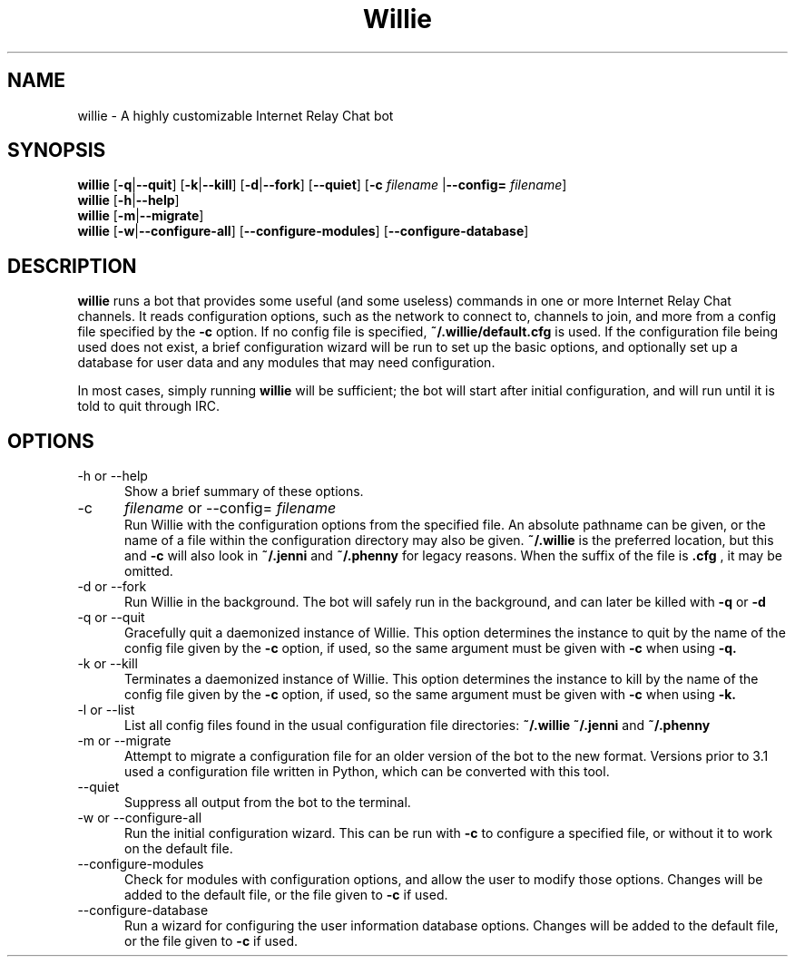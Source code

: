 .\" Man page for willie
.TH Willie 1 "2013-15-01" "Linux" "Willie IRC Bot"

.SH NAME
willie - A highly customizable Internet Relay Chat bot

.SH SYNOPSIS
.\" Options to actually run / quit
.B willie
.RB [ \-q | \--quit ]
.RB [ \-k | \--kill ]
.RB [ \-d | \--fork ]
.RB [ \--quiet ]
.RB [ -c
.IR filename
.RB |  \--config=
.IR filename ]
.\" Options to configure or get help
.br
.B willie
.RB [ \-h | \--help ]
.br
.B willie
.RB [ \-m | \--migrate ]
.br
.B willie
.RB [ \-w | \--configure-all ]
.RB [ \--configure-modules ]
.RB [ \--configure-database ]

.SH DESCRIPTION
.B willie
runs a bot that provides some useful (and some useless) commands in one or more
Internet Relay Chat channels. It reads configuration options, such as the
network to connect to, channels to join, and more from a config file specified
by the 
.B -c
option. If no config file is specified,
.B ~/.willie/default.cfg
is used. If the configuration file being used does not exist, a brief
configuration wizard will be run to set up the basic options, and optionally set
up a database for user data and any modules that may need configuration.
.P
In most cases, simply running 
.B willie
will be sufficient; the bot will start after initial configuration, and will run
until it is told to quit through IRC.

.SH OPTIONS
.TP 5
\-h or --help
Show a brief summary of these options.
.TP
\-c
.IR filename
or --config=
.IR filename
.br
Run Willie with the configuration options from the specified file. An absolute
pathname can be given, or the name of a file within the configuration directory
may also be given.
.B ~/.willie
is the preferred location, but this and 
.B -c
will also look in 
.B ~/.jenni
and 
.B ~/.phenny
for legacy reasons. When the suffix of the file is
.B .cfg
, it may be omitted.
.TP
\-d or --fork
Run Willie in the background. The bot will safely run in the background, and can
later be killed with 
.B -q
or 
.B -d
\.
.TP
\-q or --quit
Gracefully quit a daemonized instance of Willie. This option determines the 
instance to quit by the name of the config file given by the 
.B -c
option, if used, so the same argument must be given with 
.B -c
when using 
.B -q.
.TP
\-k or --kill
Terminates a daemonized instance of Willie. This option determines the instance
to kill by the name of the config file given by the 
.B -c
option, if used, so the same argument must be given with 
.B -c
when using 
.B -k.
.TP
\-l or --list
List all config files found in the usual configuration file directories:
.B ~/.willie ~/.jenni
and 
.B ~/.phenny
.TP
\-m or --migrate
Attempt to migrate a configuration file for an older version of the bot to the 
new format. Versions prior to 3.1 used a configuration file written in Python,
which can be converted with this tool.
.TP
\--quiet
Suppress all output from the bot to the terminal.
.TP
\-w or --configure-all
Run the initial configuration wizard. This can be run with
.B -c
to configure a specified file, or without it to work on the default file.
.TP
\--configure-modules
Check for modules with configuration options, and allow the user to modify those
options. Changes will be added to the default file, or the file given to
.B -c
if used.
.TP
\--configure-database
Run a wizard for configuring the user information database options. Changes
will be added to the default file, or the file given to
.B -c
if used.
